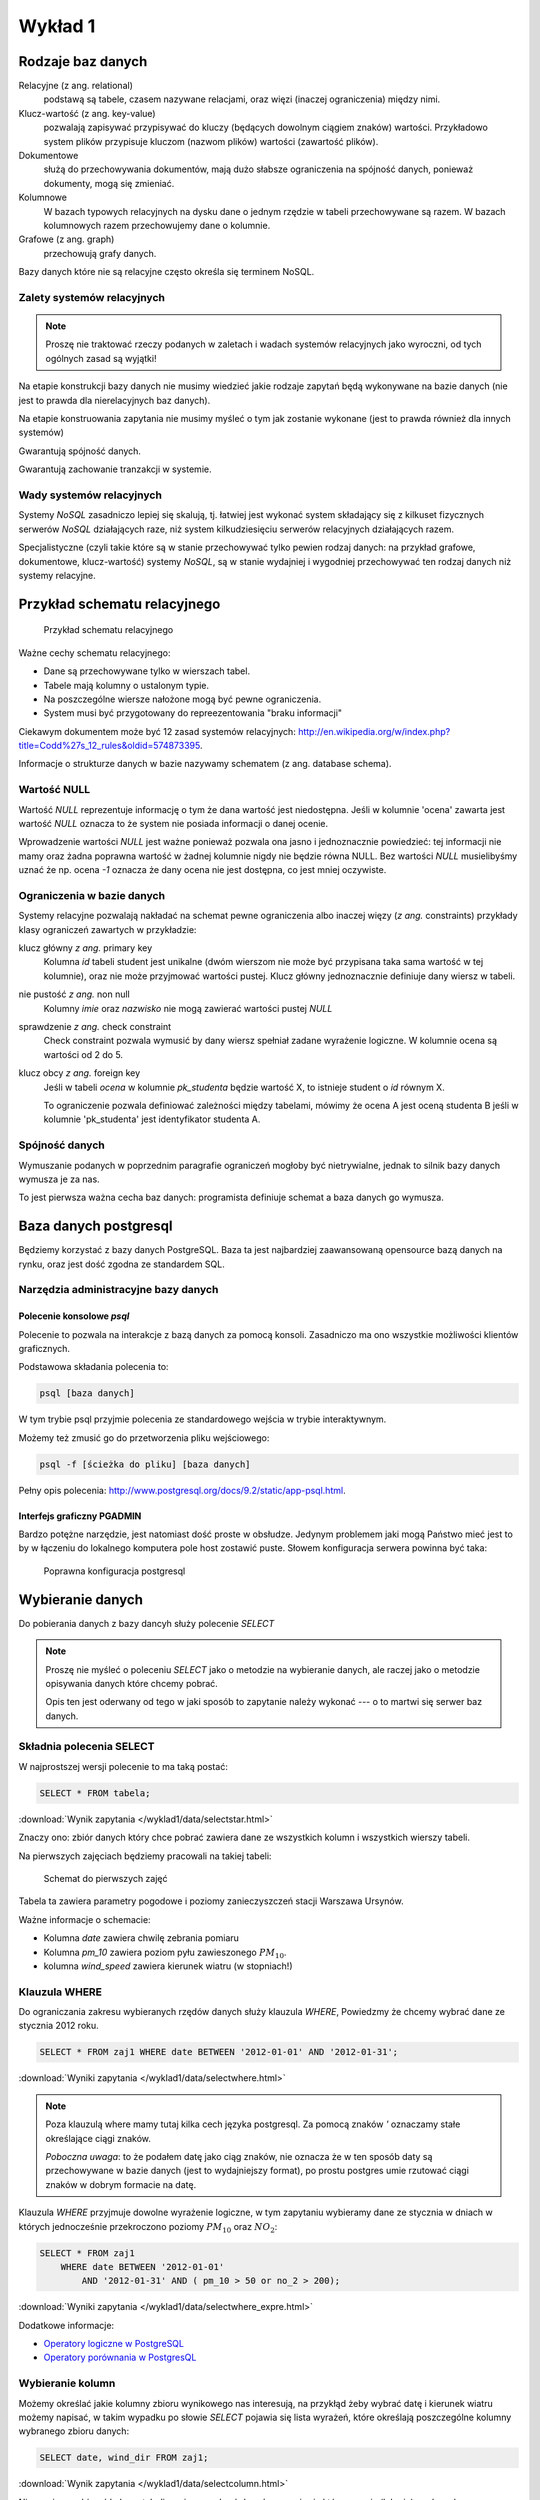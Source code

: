 Wykład 1
========



Rodzaje baz danych
------------------

Relacyjne (z ang. relational)
    podstawą są tabele, czasem nazywane
    relacjami, oraz więzi
    (inaczej ograniczenia) między nimi.

Klucz-wartość (z ang. key-value)
    pozwalają zapisywać
    przypisywać do kluczy (będących dowolnym ciągiem znaków) wartości.
    Przykładowo system plików przypisuje kluczom (nazwom plików)
    wartości (zawartość plików).

Dokumentowe
    służą do przechowywania dokumentów, mają dużo
    słabsze ograniczenia na spójność danych, ponieważ dokumenty,
    mogą się zmieniać.

Kolumnowe
    W bazach typowych relacyjnych na dysku dane o jednym
    rzędzie w tabeli przechowywane są razem. W bazach kolumnowych
    razem przechowujemy dane o kolumnie.

Grafowe (z ang. graph)
    przechowują grafy danych.

Bazy danych które nie są relacyjne często określa się terminem
NoSQL.


Zalety systemów relacyjnych
^^^^^^^^^^^^^^^^^^^^^^^^^^^

.. note::

    Proszę nie traktować rzeczy podanych w zaletach i wadach systemów
    relacyjnych jako wyroczni, od tych ogólnych zasad są wyjątki!

Na etapie konstrukcji bazy danych nie musimy wiedzieć jakie
rodzaje zapytań będą wykonywane na bazie danych (nie jest to
prawda dla nierelacyjnych baz danych).

Na etapie konstruowania zapytania nie musimy myśleć o tym
jak zostanie wykonane (jest to prawda również dla innych systemów)

Gwarantują spójność danych.

Gwarantują zachowanie tranzakcji w systemie.

Wady systemów relacyjnych
^^^^^^^^^^^^^^^^^^^^^^^^^

Systemy `NoSQL` zasadniczo lepiej się skalują, tj. łatwiej jest wykonać
system składający się z kilkuset fizycznych serwerów `NoSQL` działających raze,
niż system kilkudziesięciu serwerów relacyjnych działających razem.

Specjalistyczne (czyli takie które są w stanie przechowywać tylko pewien
rodzaj danych: na przykład grafowe, dokumentowe, klucz-wartość) systemy `NoSQL`,
są w stanie wydajniej i wygodniej przechowywać ten rodzaj danych niż systemy
relacyjne.

Przykład schematu relacyjnego
-----------------------------

.. figure:: /wyklad1/data/relacja.*

    Przykład schematu relacyjnego

Ważne cechy schematu relacyjnego:

* Dane są przechowywane tylko w wierszach tabel.
* Tabele mają kolumny o ustalonym typie.
* Na poszczególne wiersze nałożone mogą być pewne ograniczenia.
* System musi być przygotowany do repreezentowania "braku informacji"

Ciekawym dokumentem może być 12 zasad systemów relacyjnych: http://en.wikipedia.org/w/index.php?title=Codd%27s_12_rules&oldid=574873395.

Informacje o strukturze danych w bazie nazywamy
schematem (z ang. database schema).

Wartość NULL
^^^^^^^^^^^^

Wartość `NULL` reprezentuje informację o tym że dana wartość jest niedostępna.
Jeśli w kolumnie 'ocena' zawarta jest wartość `NULL` oznacza to że system nie posiada
informacji o danej ocenie.

Wprowadzenie wartości `NULL` jest ważne ponieważ pozwala ona jasno i jednoznacznie
powiedzieć: tej informacji nie mamy oraz żadna poprawna wartość w żadnej kolumnie
nigdy nie będzie równa NULL. Bez wartości `NULL` musielibyśmy uznać że np. ocena
`-1` oznacza że dany ocena nie jest dostępna, co jest mniej oczywiste.


.. index:: NULL, NON NULL, primary key, foreign key, constraint, CHECK



Ograniczenia w bazie danych
^^^^^^^^^^^^^^^^^^^^^^^^^^^

Systemy relacyjne pozwalają nakładać na schemat pewne ograniczenia albo inaczej
więzy (*z ang.* constraints) przykłady klasy ograniczeń zawartych w przykładzie:

klucz główny *z ang.* primary key
    Kolumna `id` tabeli student jest unikalne (dwóm wierszom nie może być
    przypisana taka sama wartość w tej kolumnie), oraz nie może przyjmować
    wartości pustej. Klucz główny jednoznacznie definiuje dany wiersz w tabeli.

nie pustość *z ang.* non null
    Kolumny `imie` oraz `nazwisko` nie mogą zawierać wartości pustej `NULL`

sprawdzenie *z ang.* check constraint
    Check constraint pozwala wymusić by dany wiersz spełniał zadane wyrażenie
    logiczne. W kolumnie ocena są wartości od 2 do 5.

klucz obcy *z ang.* foreign key
    Jeśli w tabeli `ocena` w kolumnie `pk_studenta` będzie
    wartość X, to istnieje student o `id` równym X.

    To ograniczenie pozwala definiować zależności między tabelami, mówimy że
    ocena A jest oceną studenta B jeśli w kolumnie 'pk_studenta' jest
    identyfikator studenta A.

Spójność danych
^^^^^^^^^^^^^^^

Wymuszanie podanych w poprzednim paragrafie ograniczeń mogłoby być
nietrywialne, jednak to silnik bazy danych wymusza je za nas.

To jest pierwsza ważna cecha baz danych: programista definiuje
schemat a baza danych go wymusza.

Baza danych postgresql
----------------------
Będziemy korzystać z bazy danych PostgreSQL. Baza ta jest najbardziej
zaawansowaną opensource bazą danych na rynku, oraz jest dość zgodna
ze standardem SQL.

Narzędzia administracyjne bazy danych
^^^^^^^^^^^^^^^^^^^^^^^^^^^^^^^^^^^^^

Polecenie konsolowe `psql`
**************************
Polecenie to pozwala na interakcje z bazą danych za pomocą
konsoli. Zasadniczo ma ono wszystkie możliwości klientów
graficznych.

Podstawowa składania polecenia to:

.. code-block:: bash

    psql [baza danych]

W tym trybie psql przyjmie polecenia ze standardowego wejścia
w trybie interaktywnym.

Możemy też zmusić go do przetworzenia pliku wejściowego:

.. code-block:: bash

    psql -f [ścieżka do pliku] [baza danych]

Pełny opis polecenia: http://www.postgresql.org/docs/9.2/static/app-psql.html.

Interfejs graficzny PGADMIN
***************************

Bardzo potężne narzędzie, jest natomiast dość proste w obsłudze.
Jedynym problemem jaki mogą Państwo mieć jest to by w łączeniu
do lokalnego komputera pole host zostawić puste.
Słowem  konfiguracja serwera powinna być taka:

.. figure:: /wyklad1/data/postgres-add-database.png

    Poprawna konfiguracja postgresql

Wybieranie danych
-------------------

Do pobierania danych z bazy dancyh służy polecenie `SELECT`

.. note::
    Proszę nie myśleć o poleceniu `SELECT`
    jako o metodzie na wybieranie danych, ale raczej jako o metodzie
    opisywania danych które chcemy pobrać.

    Opis ten jest oderwany
    od tego w jaki sposób to zapytanie należy wykonać ---
    o to martwi się serwer baz danych.

Składnia polecenia SELECT
^^^^^^^^^^^^^^^^^^^^^^^^^

W najprostszej wersji polecenie to ma taką postać:

.. code-block:: sql

    SELECT * FROM tabela;

:download:`Wynik zapytania </wyklad1/data/selectstar.html>`

Znaczy ono: zbiór danych który chce pobrać zawiera dane
ze wszystkich kolumn i wszystkich wierszy tabeli.

Na pierwszych zajęciach będziemy pracowali na takiej tabeli:

.. figure:: /wyklad1/data/zaj1.schema.png

    Schemat do pierwszych zajęć


Tabela ta zawiera parametry pogodowe i poziomy zanieczyszczeń
stacji Warszawa Ursynów.

Ważne informacje o schemacie:

* Kolumna `date` zawiera chwilę zebrania pomiaru
* Kolumna `pm_10` zawiera poziom pyłu zawieszonego :math:`PM_{10}`.
* kolumna `wind_speed` zawiera kierunek wiatru (w stopniach!)


Klauzula WHERE
^^^^^^^^^^^^^^

Do ograniczania zakresu wybieranych rzędów danych służy klauzula `WHERE`,
Powiedzmy że chcemy wybrać dane ze stycznia 2012 roku.

.. code-block:: sql

    SELECT * FROM zaj1 WHERE date BETWEEN '2012-01-01' AND '2012-01-31';

:download:`Wyniki zapytania </wyklad1/data/selectwhere.html>`

.. note::

      Poza klauzulą where mamy tutaj kilka cech języka postgresql. Za pomocą
      znaków `'` oznaczamy stałe określające ciągi znaków.

      *Poboczna uwaga*: to że
      podałem datę jako ciąg znaków, nie oznacza że w ten sposób daty są
      przechowywane w bazie danych (jest to wydajniejszy format), po prostu
      postgres umie rzutować ciągi znaków w dobrym formacie na datę.


Klauzula `WHERE` przyjmuje dowolne wyrażenie logiczne, w tym zapytaniu wybieramy
dane ze stycznia w dniach w których jednocześnie przekroczono poziomy
:math:`PM_{10}` oraz :math:`NO_2`:

.. code-block:: sql

    SELECT * FROM zaj1
        WHERE date BETWEEN '2012-01-01'
            AND '2012-01-31' AND ( pm_10 > 50 or no_2 > 200);

:download:`Wyniki zapytania </wyklad1/data/selectwhere_expre.html>`

Dodatkowe informacje:

* `Operatory logiczne w PostgreSQL <https://www.google.pl/?q=postgresql%209.2%20logical%20operators#q=postgresql+9.2+logical+operators>`_
* `Operatory porównania w PostgresQL <https://www.google.pl/?q=postgresql%209.2%20comparision%20operators#q=postgresql+9.2+comparision+operators>`_

Wybieranie kolumn
^^^^^^^^^^^^^^^^^

Możemy określać jakie kolumny zbioru wynikowego nas interesują,
na przykłąd żeby wybrać datę i kierunek wiatru możemy napisać,
w takim wypadku po słowie `SELECT` pojawia się lista wyrażeń, które
określają poszczególne kolumny wybranego zbioru danych:

.. code-block:: sql

        SELECT date, wind_dir FROM zaj1;

:download:`Wynik zapytania </wyklad1/data/selectcolumn.html>`

Nie musimy wybierać kolumn tabeli, możemy wybrać dowolne wyrażenia które
operują (lub nie) na danych z poszczególnych kolumn.

.. code-block:: sql

    SELECT date, radians(wind_dir) FROM zaj1;

:download:`Wynik zapytania </wyklad1/data/selectradians.html>`

Wyrażenia wybierane mogą być całkiem dowolne:

.. code-block:: sql

    SELECT 6/2*(1+2) FROM zaj1;

:download:`Wynik zapytania </wyklad1/data/select-zagadka.html>`

Możemy też wykonywać zapytania wybierające dane z wielu kolumn:

.. code-block:: sql

     SELECT no_2 + pm_10 AS fizycznego_sensu_to_nie_ma AS to_też FROM zaj1;

:download:`Wynik zapytania </wyklad1/data/select-nonsense.html>`

W tym zapytaniu użyto również klauzuli `AS` która pozwala
wyrażeniu (lub kolumnie) nadać określoną nazwę w zbiorze wynikowym.

Dodatkowe informacje:

* `Matematyczne funkcje w postgresql <https://www.google.pl/?q=postgresql%209.2%20mathematical%20functions#q=postgresql+9.2+mathematical+functions>`_

Sortowanie danych
^^^^^^^^^^^^^^^^^
Domyślnie dane dane wybierane z zestawu danych nie są sortowane,
albo inaczej: *są wybierane w takiej kolejności w jakiej serwerowi wygodnie*
Przy prostych zapytaniach jest to kolejność w których dane leżą na dysku, a
onieważ do tej tabeli dane były dodawane w kolejności dat, w takiej kolejności
pojawiły się na dysku i tak są wybierane.

By wymusić sortowanie wyników względem jakiejś kolumny używamy klauzuli
order by:

.. code-block:: sql

    SELECT * FROM zaj1 ORDER BY date desc;

:download:`Wyniki zapytania </wyklad1/data/selectorder.html>`, proszę porównać z
:download:`tym samym zapytaniem bez klauzuli order by </wyklad1/data/selectstar.html>`

Słowo `desc` (skrót ot *descending*) oznacza kierunek sortowania od wartości największej do najmniejszej.
Przy uznaniu co oznacza wartość *największa* i *najmniejsza* można kierować
się intuicją, jedyny problem jest z `sortowaniem i porównywaniem ciągów znaków
<https://www.google.com/search?q=postgresql+string+collation>`_.  By posortować
dane od wartości najmniejszej do największej należałoby użyć `asc` (*ascending*).
Domyślnie (bez podania `desc` i `asc`) dane są sortowane od najmniejszej do
największej.

Proszę poprzednie zapytanie z:

.. code-block:: sql

    SELECT date, wind_dir, pm_10 FROM zaj1 ORDER by wind_dir;

:download:`Wynik zapytania </wyklad1/data/selectordermany-compare.html>`

Możemy też sortować względem wyrażenia:

.. code-block:: sql

    SELECT date, sin(radians(wind_dir)) FROM zaj1 ORDER by sin(radians(wind_dir));

:download:`Wynik zapytania </wyklad1/data/selectorderexpression.html>`

Funkcje agregujące
^^^^^^^^^^^^^^^^^^

Ilość analiz jakie możemy zrobić za pomocą operacji na pojedyńczych wierszach
jest ograniczona.

Powiedzmy że chcemy poznać średni poziom zanieczyczeń dla całego zestawu
danych:

.. code-block:: sql

    SELECT AVG(pm_10), AVG(NO_2) FROM zaj1;

:download:`Wynik zapytania </wyklad1/data/selectavg.html>`.

Proszę zauważyć że klauzula `AVG`, oraz inne funkcje agregujące
(*z. ang* aggregate functions) całkiem zmienia nam wybrany zestaw danych!
W tym wypadku powoduje że w zestawie wyikowym mamy jeden wiersz.

By wybrać średni poziom z jakiegoś okresu czasu należałoby
dodać klauzulę `where`

.. code-block:: sql

    SELECT AVG(pm_10) FROM zaj1 WHERE date BETWEEN date '2012-01-01' AND '2012-01-31';

:download:`Wynik zapytania </wyklad1/data/selectavg-where.html>`

Przykłady funkcji agregujących:

`COUNT`
    Zwraca ilość wierszy w zestawie danych
`STDDEV`
    Zwraca odchylenie standardowe
`AVG`
    Zwraca średnią
`MAX`
    Zwraca największą wartość z zestawu danych

`Więcej funkcji agregujących
<https://www.google.pl/?q=postgresql%209.2%20aggregate%20functions>`_

Klauzula `GROUP BY`
^^^^^^^^^^^^^^^^^^^

Wybranie średniej całego zestawu danych też ma ograniczoną
przydatność, by wykonać funkcje agregujące na pewnych podzbiorach
danych należy użyć klauzuli `GROUP BY`.

Klauzula ta przyjmuje kolumnę bądź wyrażenie, oraz powoduje podział
zbioru danych na podgrupy dla których wyrażenie w group by przyjmuje
taką samą wartśsć, oraz wyznaczenie funkcji agregujących dla tych
podgrup oddzielnie.


.. code-block:: sql

    SELECT AVG(wind_speed), pm_10 > 50 as przekroczenie FROM zaj1 GROUP BY pm_10 > 50;

:download:`Wynik zapytania </wyklad1/data/selectavg-group-by.html>`

W tym wypadk dzielimy zbiór danych na dwa podzbiory, w pierwszym
nastąpiło przekroczenie dopuszczalnego dziennego poziomu pyłu zawieszonego
:math:`PM_{10}`, w drugim przekroczenia nie było.

.. code-block:: sql

    SELECT AVG(wind_speed), wind_dir, COUNT(*) FROM zaj1 GROUP BY wind_dir ORDER BY wind_dir;

:download:`Wynik zapytania </wyklad1/data/selectavg-group-by-2.html>`

Teraz grup mamy 360 (tyle ile jest różnych wartości kierunku wiatru).

Gdy w wyrażeniu pojawia się klauzula `GROUP BY` znacznie ogranicza
się to co możemy podać po klauzuli `SELECT`, mianowicie możemy podać:

1. Wyrażenie zawierające wynik działania funkcji agregujących na
   *dowolnych* kolumnach
2. Wyrażenie zawierające wyrażenie przekopiowane z klauli `GROUP BY`

Przykładowo w zapytaniu z klauzulą `GROUP BY sin(radians(wind_speed))`
może pojawić się:

* Wyrażenie `AVG(pm_10)` (zasada 1)
* Wyrażenie `sin(radians(wind_speed))` (zasada 2)

Nie może natomiast pojawić się:

* Wyrażenie `pm_10`
* Wyrażenie `wind_speed` (mimo że kolumna `wind_speed` była użyta w
  grupowaniu)

Takie ograniczenie ma bardzo proste uzasadnienie: po zgrupowaniu względem
jakiegoś wyrażenia każdemu wierszowi tworzonego zbioru wynikowego
przypisane jest wiele wierszy z tabeli (wszystkie dla których wyrażenie `GROUP BY`
przyjmuje jedną wartość), a baza danych 'nie bardzo wie' którą z tych wartości
wybrać. My możemy albo dać bazie danych przepis o tym jak z tego zbioru danych
stworzyć jedną wartość do wyświetlenia (przepisem tym jest funkcja agregująca),
albo musimy wybrać wyrażenie z klauzuli `GROUP BY`, ponieważ dla każdego
wiersza w zbiorze danych z definicji wyrażenie to musi dać tą samą wartość.

Proszę zastanowić się dlaczego takie zapytanie jest poprawne:

.. code-block:: sql

    SELECT AVG(pm_10), AVG(NO_2), sin(radians(wind_speed)) FROM zaj1 GROUP BY wind_speed;

:download:`Wynik zapytania: </wyklad1/data/select-group-by-ciekawostka-1.html>`


A takie nie:

.. code-block:: sql

    SELECT AVG(pm_10), AVG(NO_2), wind_speed FROM zaj1 GROUP BY sin(radians(wind_speed));


Dodatnowe przykłady:
^^^^^^^^^^^^^^^^^^^^

Powiedzmy że chcemy wyznaczyć dzienne średnie poziomy pyłu zawieszonego
:math:`PM_{10}`, by tego użyć musimy użyć funkcji `date_trunc`, powoduje ona
obcięcie wartości przechowującej czas do wyznaczonej dokładności.

Przykładowo nastpujące dwa zapytania zwracają `true`:

.. code-block:: sql

    SELECT date_trunc('day', '2012-01-07 11:11'::date) = '2012-01-07';
    SELECT date_trunc('month', '2012-01-07 11:11'::date) = '2012-01-01';

Klauzula `HAVING`
^^^^^^^^^^^^^^^^^

Klauzula ta działa jak klauzula where, ale pozwala filtrować
względem agregowanych wartości, na przykład by wybrać dni
dla których poziom `PM_10` jest większy niż norma
należy wykonać zapytanie:

.. code-block:: sql

    SELECT AVG(pm_10), date_trunc('day', date) FROM zaj1 GROUP BY date_trunc('day', date) HAVING AVG(pm_10) > 50 ORDER BY date_trunc('day', date);

:download:`Wynik zapytania </wyklad1/data/selectavg-group-by-having.html>`

Wyrażenie having pozwala filtrować zbiór danych pod względem wyrażeń
zawierających funkcje agregujące.

Proszę zastanowić się czym różni się klauzula `WHERE` od klauzuli `HAVING`.







